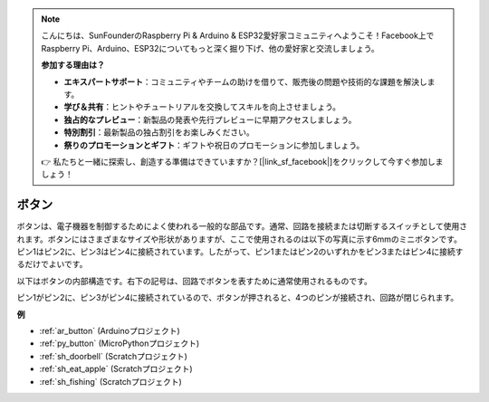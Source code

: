 .. note::

    こんにちは、SunFounderのRaspberry Pi & Arduino & ESP32愛好家コミュニティへようこそ！Facebook上でRaspberry Pi、Arduino、ESP32についてもっと深く掘り下げ、他の愛好家と交流しましょう。

    **参加する理由は？**

    - **エキスパートサポート**：コミュニティやチームの助けを借りて、販売後の問題や技術的な課題を解決します。
    - **学び＆共有**：ヒントやチュートリアルを交換してスキルを向上させましょう。
    - **独占的なプレビュー**：新製品の発表や先行プレビューに早期アクセスしましょう。
    - **特別割引**：最新製品の独占割引をお楽しみください。
    - **祭りのプロモーションとギフト**：ギフトや祝日のプロモーションに参加しましょう。

    👉 私たちと一緒に探索し、創造する準備はできていますか？[|link_sf_facebook|]をクリックして今すぐ参加しましょう！

.. _cpn_button:

ボタン
==========

.. image:: img/button.png
    :width: 400
    :align: center

ボタンは、電子機器を制御するためによく使われる一般的な部品です。通常、回路を接続または切断するスイッチとして使用されます。ボタンにはさまざまなサイズや形状がありますが、ここで使用されるのは以下の写真に示す6mmのミニボタンです。
ピン1はピン2に、ピン3はピン4に接続されています。したがって、ピン1またはピン2のいずれかをピン3またはピン4に接続するだけでよいです。

以下はボタンの内部構造です。右下の記号は、回路でボタンを表すために通常使用されるものです。

.. image:: img/button_symbol.png
    :width: 400
    :align: center

ピン1がピン2に、ピン3がピン4に接続されているので、ボタンが押されると、4つのピンが接続され、回路が閉じられます。

.. image:: img/button2.jpg
    :width: 600
    :align: center

**例**

* :ref:`ar_button` (Arduinoプロジェクト)
* :ref:`py_button` (MicroPythonプロジェクト)
* :ref:`sh_doorbell` (Scratchプロジェクト)
* :ref:`sh_eat_apple` (Scratchプロジェクト)
* :ref:`sh_fishing` (Scratchプロジェクト)
